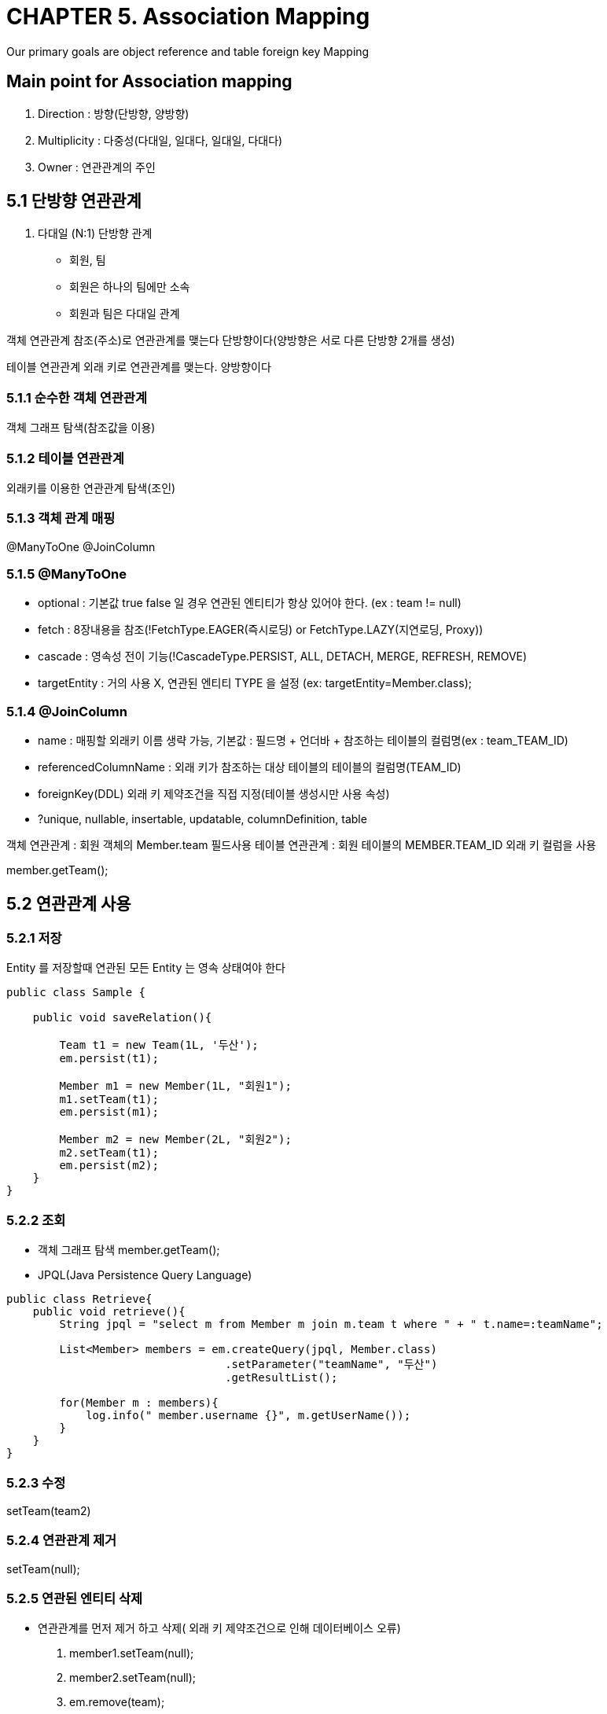 = CHAPTER 5. Association Mapping
Our primary goals are object reference and table foreign key Mapping

== Main point for Association mapping
1. Direction    : 방향(단방향, 양방향)
2. Multiplicity : 다중성(다대일, 일대다, 일대일, 다대다)
3. Owner        : 연관관계의 주인

== 5.1 단방향 연관관계
1. 다대일 (N:1) 단방향 관계
* 회원, 팀
* 회원은 하나의 팀에만 소속
* 회원과 팀은 다대일 관계

객체 연관관계
참조(주소)로 연관관계를 맺는다
단방향이다(양방향은 서로 다른 단방향 2개를 생성)

테이블 연관관계
외래 키로 연관관계를 맺는다.
양방향이다

=== 5.1.1 순수한 객체 연관관계
객체 그래프 탐색(참조값을 이용)

=== 5.1.2 테이블 연관관계
외래키를 이용한 연관관계 탐색(조인)

=== 5.1.3 객체 관계 매핑
@ManyToOne
@JoinColumn

=== 5.1.5 @ManyToOne

* optional     : 기본값 true false 일 경우 연관된 엔티티가 항상 있어야 한다. (ex : team != null)
* fetch        : 8장내용을 참조(!FetchType.EAGER(즉시로딩) or FetchType.LAZY(지연로딩, Proxy))
* cascade      : 영속성 전이 기능(!CascadeType.PERSIST, ALL, DETACH, MERGE, REFRESH, REMOVE)
* targetEntity : 거의 사용 X, 연관된 엔티티 TYPE 을 설정 (ex: targetEntity=Member.class);

=== 5.1.4 @JoinColumn

* name : 매핑할 외래키 이름 생략 가능, 기본값 : 필드명 + 언더바 + 참조하는 테이블의 컬럼명(ex : team_TEAM_ID)
* referencedColumnName : 외래 키가 참조하는 대상 테이블의 테이블의 컬럼명(TEAM_ID)
* foreignKey(DDL) 외래 키 제약조건을 직접 지정(테이블 생성시만 사용 속성)
* ?unique, nullable, insertable, updatable, columnDefinition, table

객체 연관관계 : 회원 객체의 Member.team 필드사용
테이블 연관관계 : 회원 테이블의 MEMBER.TEAM_ID 외래 키 컬럼을 사용

member.getTeam();

== 5.2 연관관계 사용
=== 5.2.1 저장
Entity 를 저장할때 연관된 모든 Entity 는 영속 상태여야 한다

[source,java,indent=0]
----
public class Sample {

    public void saveRelation(){

        Team t1 = new Team(1L, '두산');
        em.persist(t1);

        Member m1 = new Member(1L, "회원1");
        m1.setTeam(t1);
        em.persist(m1);

        Member m2 = new Member(2L, "회원2");
        m2.setTeam(t1);
        em.persist(m2);
    }
}



----


=== 5.2.2 조회
* 객체 그래프 탐색 member.getTeam();
* JPQL(Java Persistence Query Language)

[source,java,indent=0]
----
public class Retrieve{
    public void retrieve(){
        String jpql = "select m from Member m join m.team t where " + " t.name=:teamName";

        List<Member> members = em.createQuery(jpql, Member.class)
                                 .setParameter("teamName", "두산")
                                 .getResultList();

        for(Member m : members){
            log.info(" member.username {}", m.getUserName());
        }
    }
}
----

=== 5.2.3 수정
setTeam(team2)

=== 5.2.4 연관관계 제거
setTeam(null);


=== 5.2.5 연관된 엔티티 삭제
* 연관관계를 먼저 제거 하고 삭제( 외래 키 제약조건으로 인해 데이터베이스 오류)
1. member1.setTeam(null);
2. member2.setTeam(null);
3. em.remove(team);

== 5.3 양방향 연관관계
회원 <--> 팀
* 데이터 베이스 추가작업 X

=== 5.3.1
* 회원 엔티티 추가작업 X
* 팀 엔티티에 @OnToMany(mappedBy = "team") Collection 속성추가
* mappedBy : 양방향 매핑일때 반대쪽 매핑의 필드 이름 (연관관계 주인)

== 5.4 연관관계의 주인
* 엄밀하게는 객체에는 양방향 연관관계라는 개념 없음(단방향 연관관계각 2개)
* 회원 -> 팀 (단방향)
* 팀 -> 회원 (단방향)
* 관리 포인트 2곳
* 두 객체 연관관계 중 하나를 정해서 테이블의 외래키를 관리해야하는데 이것을 연관관계의 주인이라 한다.

=== 5.4.1 양방향 매핑의 규칙: 연관관계의 주인
* 연관관계 주인 : 외래키 관리(등록, 수정, 삭제)
* 반대편 inverse, non-owning side(ex :team) : only readable (ex : team1.getMembers().add(member1); X)
* 주인 mappedBy 속성 X
* @ManyToOne 은 항상 연관관계의 주인 (@OneToMany 가 주인이 될 수 도 있음 : 성능상 이유 6.2.1절 이후 확인)

== 5.5 양방향 연관관계 저장
코드는 동일
member1.setTeam(team1);
member2.setTeam(team1);

== 5.6 양방향 연관관계의 주의점
* 연관관계의 주인에는 값을 입력하지 않고, 주인이 아닌 곳에만 값을 입력하는 경우 +
`데이터베이스에 외래키 값이 정상적으로 저장되지 않으면 이것부터 의심!`

[source,java,indent=1]
----

public class BidiSave{
    public void bidiSave(){

        Member m1 = new Member(1L, "회원1");
        em.persist(m1);

        Member m2 = new Member(2L, "회원2");
        em.persist(m2);

        Team t1 = new Team(1L, '두산');
        t1.getMembers().add(t1);
        t1.getMembers().add(t2);
        em.persist(t1);
    }
}
----

? 동작 확인? 외래키가 없어서 참조 에러 뜨지 않음 ?

=== 5.6.1 순수한 객체까지 고려한 양방향 연관관계
객체 관점에서 양쪽 방향에 모두 값을 입력해주는 것이 가장 안전, JPA를 사용하지 않는 순수한 객체 상태에서 심각한 문제 야기

[source,java,indent=0]
----
public class BidiWithEntity{
    public void bidiWidthEntity(){

        Team t1 = new Team(1L, '두산');
        em.persist(t1);

        Member m1 = new Member(1L, "회원1");
        m1.setTeam(t1);
        t1.getMembers().add(m1);
        em.persist(m1);

        Member m2 = new Member(2L, "회원2");
        m2.setTeam(t2);
        t1.getMembers().add(m2);
        em.persist(m2);
        }
}
----


=== 5.6.2 연관관계 편의 메소드

member.setTeam(t1), team.getMembers().add(m1) 를 각 호출하다 보면
실수로 둘 중 하나만 호출해서 양방향이 깨질 수 있다.

[source,java,indent=0]
----
public class Member{
    private Team team;

    public void setTeam(Team team){
        this.team = team;
        team.getMembers().add(this);
    }
}

----

[source,java,indent=0]
----
public class BidiConvenienceMethod{
    public void bidiConvenienceMethod(){

        Team t1 = new Team(1L, '두산');
        em.persist(t1);

        Member m1 = new Member(1L, "회원1");
        m1.setTeam(t1);
        em.persist(m1);

        Member m2 = new Member(2L, "회원2");
        m2.setTeam(t2);
        em.persist(m2);
    }
}
----

=== 5.6.3 연관관계 편의 메소드 작성 시 주의 사항

team 엔티티에 있는 멤버 list 에서 제거가 필요( 팀 -> 회원 연관관계 제거 )

* 데이터베이스는 정상 반영
* 영속성 컨텍스트가 아직 살아있는 상태에서 문제

[source,java,indent=0]
----
public class Member{
    private Team team;

    public void setTeam(Team team){

        if(this.team != null){
            this.team.getMembers().remove(this);
        }

        this.team = team;
        team.getMembers().add(this);
    }
}
----



== 5.7 정리
양방향의 장점은 반대방향으로 객체 그래프 탐색 기능이 추가 된것 뿐
* 단방향 매핑만으로 테이블과 객체의 연관관계 매핑은 이미 완료
* 단방향을 양방향으로 만들면 반대방향으로 객체 그래프 탐색 기능이 추가
* 양방향 연관관계를 매핑하려면 객체에서 양쪽 방향을 모두 관리

* 연관관계의 주인을 정하는 기준
* 단방향은 항상 외래키가 있는 곳을 기준으로 매핑
* 주인은 외래키 관리자 정도로
* 비지니스 중요도로 접근 하면 안됨

!주의 양방향 매핑시 무한 루프
Member.toString() -> getTeam();
Team.toString() -> getMember();
!Lombok 사용시도 주의

// id값 이외의 값으로 조회 삭제 등등?
//